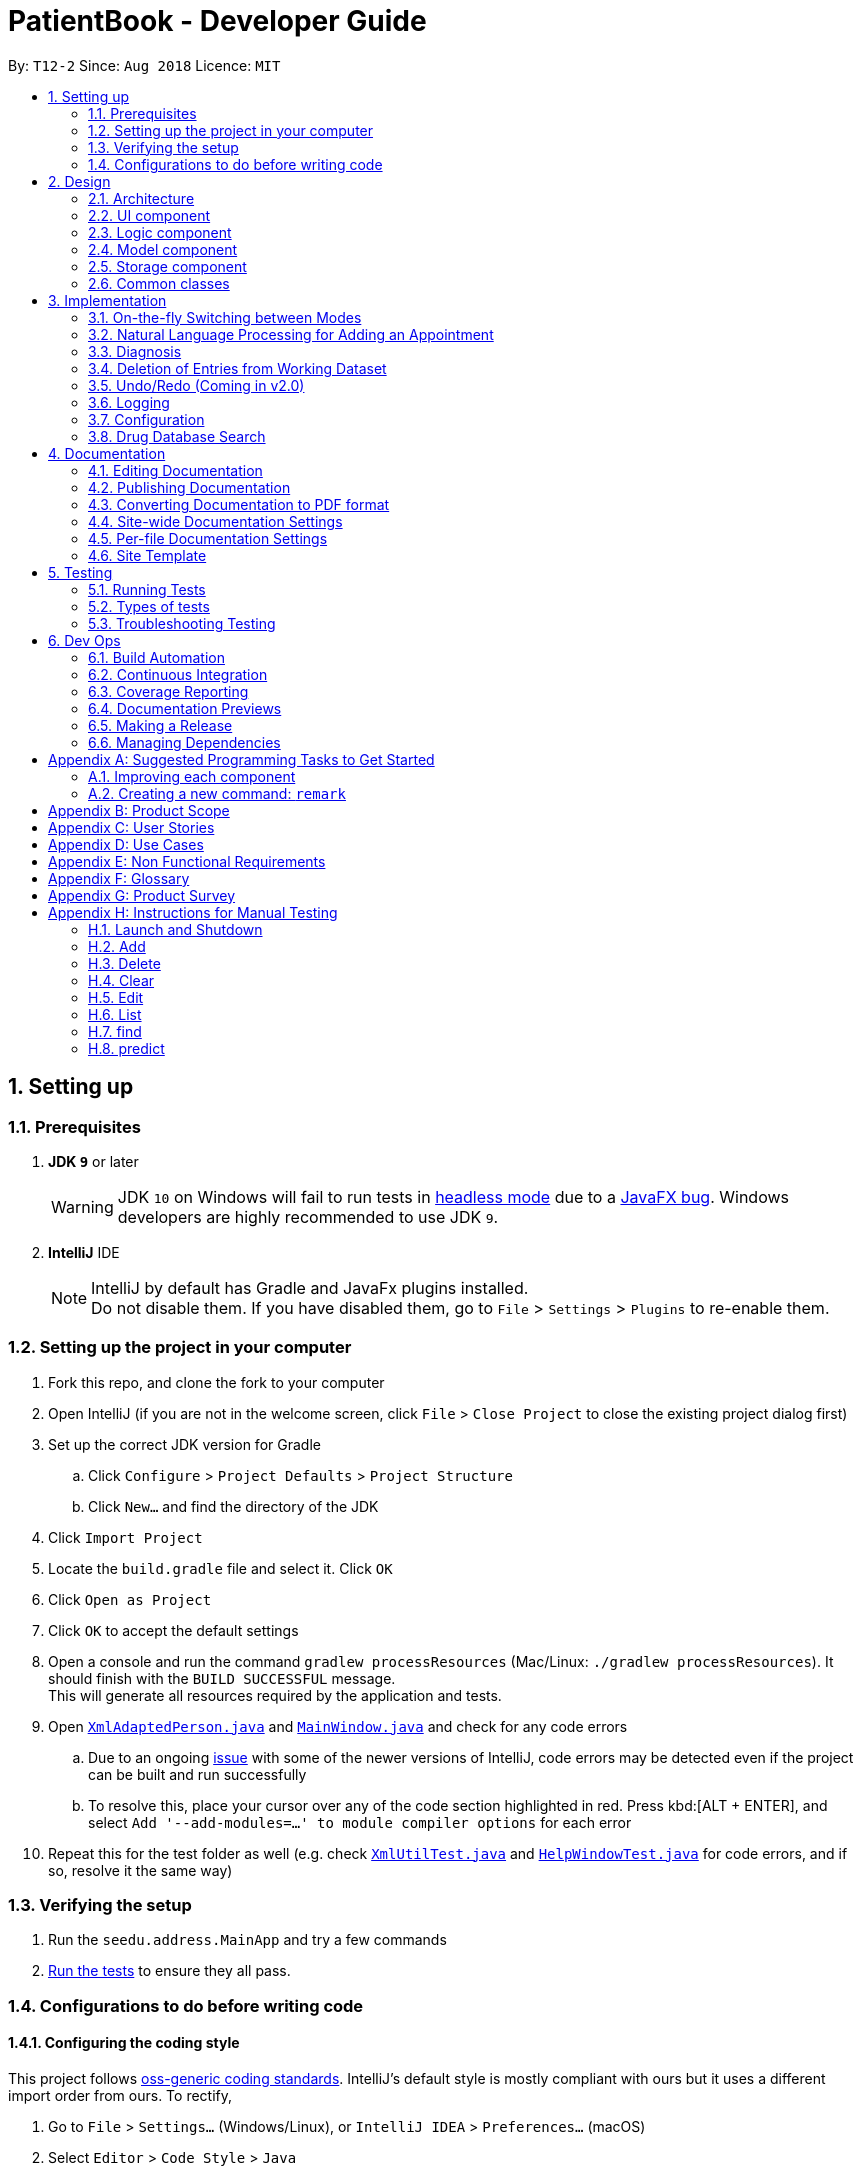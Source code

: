= PatientBook - Developer Guide
:site-section: DeveloperGuide
:toc:
:toc-title:
:toc-placement: preamble
:sectnums:
:imagesDir: images
:stylesDir: stylesheets
:xrefstyle: full
ifdef::env-github[]
:tip-caption: :bulb:
:note-caption: :information_source:
:warning-caption: :warning:
:experimental:
endif::[]
:repoURL: https://github.com/CS2103-AY1819S1-T12-2/main

By: `T12-2`      Since: `Aug 2018`      Licence: `MIT`

== Setting up

=== Prerequisites

. *JDK `9`* or later
+
[WARNING]
JDK `10` on Windows will fail to run tests in <<UsingGradle#Running-Tests, headless mode>> due to a https://github.com/javafxports/openjdk-jfx/issues/66[JavaFX bug].
Windows developers are highly recommended to use JDK `9`.

. *IntelliJ* IDE
+
[NOTE]
IntelliJ by default has Gradle and JavaFx plugins installed. +
Do not disable them. If you have disabled them, go to `File` > `Settings` > `Plugins` to re-enable them.


=== Setting up the project in your computer

. Fork this repo, and clone the fork to your computer
. Open IntelliJ (if you are not in the welcome screen, click `File` > `Close Project` to close the existing project dialog first)
. Set up the correct JDK version for Gradle
.. Click `Configure` > `Project Defaults` > `Project Structure`
.. Click `New...` and find the directory of the JDK
. Click `Import Project`
. Locate the `build.gradle` file and select it. Click `OK`
. Click `Open as Project`
. Click `OK` to accept the default settings
. Open a console and run the command `gradlew processResources` (Mac/Linux: `./gradlew processResources`). It should finish with the `BUILD SUCCESSFUL` message. +
This will generate all resources required by the application and tests.
. Open link:{repoURL}/src/main/java/seedu/address/storage/XmlAdaptedPerson.java[`XmlAdaptedPerson.java`] and link:{repoURL}/src/main/java/seedu/address/ui/MainWindow.java[`MainWindow.java`] and check for any code errors
.. Due to an ongoing https://youtrack.jetbrains.com/issue/IDEA-189060[issue] with some of the newer versions of IntelliJ, code errors may be detected even if the project can be built and run successfully
.. To resolve this, place your cursor over any of the code section highlighted in red. Press kbd:[ALT + ENTER], and select `Add '--add-modules=...' to module compiler options` for each error
. Repeat this for the test folder as well (e.g. check link:{repoURL}/src/test/java/seedu/address/commons/util/XmlUtilTest.java[`XmlUtilTest.java`] and link:{repoURL}/src/test/java/seedu/address/ui/HelpWindowTest.java[`HelpWindowTest.java`] for code errors, and if so, resolve it the same way)

=== Verifying the setup

. Run the `seedu.address.MainApp` and try a few commands
. <<Testing,Run the tests>> to ensure they all pass.

=== Configurations to do before writing code

==== Configuring the coding style

This project follows https://github.com/oss-generic/process/blob/master/docs/CodingStandards.adoc[oss-generic coding standards]. IntelliJ's default style is mostly compliant with ours but it uses a different import order from ours. To rectify,

. Go to `File` > `Settings...` (Windows/Linux), or `IntelliJ IDEA` > `Preferences...` (macOS)
. Select `Editor` > `Code Style` > `Java`
. Click on the `Imports` tab to set the order

* For `Class count to use import with '\*'` and `Names count to use static import with '*'`: Set to `999` to prevent IntelliJ from contracting the import statements
* For `Import Layout`: The order is `import static all other imports`, `import java.\*`, `import javax.*`, `import org.\*`, `import com.*`, `import all other imports`. Add a `<blank line>` between each `import`

Optionally, you can follow the <<UsingCheckstyle#, UsingCheckstyle.adoc>> document to configure Intellij to check style-compliance as you write code.

==== Updating documentation to match your fork

If you plan to develop this fork as a separate product (i.e. instead of contributing to `CS2103-AY1819-T12-2/main`), you should do the following:

. Configure the <<Docs-SiteWideDocSettings, site-wide documentation settings>> in link:{repoURL}/build.gradle[`build.gradle`], such as the `site-name`, to suit your own project.

. Replace the URL in the attribute `repoURL` in link:{repoURL}/docs/DeveloperGuide.adoc[`DeveloperGuide.adoc`] and link:{repoURL}/docs/UserGuide.adoc[`UserGuide.adoc`] with the URL of your fork.

==== Setting up CI

Set up Travis to perform Continuous Integration (CI) for your fork. See <<UsingTravis#, UsingTravis.adoc>> to learn how to set it up.

After setting up Travis, you can optionally set up coverage reporting for your team fork (see <<UsingCoveralls#, UsingCoveralls.adoc>>).

[NOTE]
Coverage reporting could be useful for a team repository that hosts the final version but it is not that useful for your personal fork.

Optionally, you can set up AppVeyor as a second CI (see <<UsingAppVeyor#, UsingAppVeyor.adoc>>).

[NOTE]
Having both Travis and AppVeyor ensures your App works on both Unix-based platforms and Windows-based platforms (Travis is Unix-based and AppVeyor is Windows-based)

== Design

[[Design-Architecture]]
=== Architecture

.Architecture Diagram
image::Architecture.png[width="600"]

The *_Architecture Diagram_* given above explains the high-level design of the App. Given below is a quick overview of each component.

[TIP]
The `.pptx` files used to create diagrams in this document can be found in the link:{repoURL}/docs/diagrams/[diagrams] folder. To update a diagram, modify the diagram in the pptx file, select the objects of the diagram, and choose `Save as picture`.

`Main` has only one class called link:{repoURL}/src/main/java/seedu/address/MainApp.java[`MainApp`]. It is responsible for,

* At app launch: Initializes the components in the correct sequence, and connecting them up with each other.
* At shut down: Shutting down the components and invoking cleanup methods where necessary.

<<Design-Commons,*`Commons`*>> represents a collection of classes used by multiple other components. Two of those classes play important roles at the architecture level.

* `EventsCenter` : This class (written using https://github.com/google/guava/wiki/EventBusExplained[Google's Event Bus library]) is used by components to communicate with other components using events (i.e. a form of _Event Driven_ design)
* `LogsCenter` : This class is used by many classes to write log messages to the App's log file.

The rest of the App consists of four components.

* <<Design-Ui,*`UI`*>>: The UI of the App.
* <<Design-Logic,*`Logic`*>>: The command executor.
* <<Design-Model,*`Model`*>>: Holds the data of the App in-memory.
* <<Design-Storage,*`Storage`*>>: Reads data from, and writes data to, the hard disk.

Each of the four components

* Defines its _API_ in an `interface` with the same name as the Component.
* Exposes its functionality using a `{Component Name}Manager` class.

For example, the `Logic` component (see the class diagram given below) defines it's API in the `Logic.java` interface and exposes its functionality using the `LogicManager.java` class.

.Class Diagram of the Logic Component
image::LogicClassDiagram.png[width="800"]

[discrete]
==== Events-Driven nature of the design

The _Sequence Diagram_ below shows how the components interact for the scenario where the user issues the command `delete 1`.

.Component interactions for `delete 1` command (part 1)
image::SDforDeletePerson.png[width="800"]

[NOTE]
Note how the `AddressBookModel` simply raises a `AddressBookChangedEvent` when the Address Book data are changed, instead of asking the `Storage` to save the updates to the hard disk.

The diagram below shows how the `EventsCenter` reacts to that event, which eventually results in the updates being saved to the hard disk and the status bar of the UI being updated to reflect the 'Last Updated' time.

.Component interactions for `delete 1` command (part 2)
image::SDforDeletePersonEventHandling.png[width="800"]

[NOTE]
Note how the event is propagated through the `EventsCenter` to the `Storage` and `UI` without `AddressBookModel` having to be coupled to either of them. This is an example of how this Event Driven approach helps us reduce direct coupling between components.

The sections below give more details of each component.

[[Design-Ui]]
=== UI component

.Structure of the UI Component
image::UiClassDiagram.png[width="800"]

*API* : link:{repoURL}/src/main/java/seedu/address/ui/Ui.java[`Ui.java`]

The UI comprises two main interfaces:

* MainWindow: Supports patient information management
* ScheduleMainWindow: Supports appointment management

`MainWindow` is made up of parts e.g.`CommandBox`, `ResultDisplay`, `PersonListPanel`, `StatusBarFooter`, `BrowserPanel`
 etc. All these, including the `MainWindow`, inherit from the abstract `UiPart` class.

`ScheduleMainWindow` consists of parts as well, including its own copy of `CommandBox`, `ResultDisplay`,
and a `ScheduleListPanel`.

The `UI` component uses JavaFx UI framework. The layout of these UI parts are defined in matching `.fxml` files that are
 in the `src/main/resources/view` folder. For example, the layout of the
 link:{repoURL}/src/main/java/seedu/address/ui/MainWindow.java[`MainWindow`] is specified in
 link:{repoURL}/src/main/resources/view/MainWindow.fxml[`MainWindow.fxml`]

The `UI` component,

* Executes user commands using the `Logic` component.
* Binds itself to some data in a `Model` (Either `AddressBookModel` or `ScheduleModel`) so that the UI can auto-update
when data in the `Model` changes.
* Responds to events raised from various parts of the App and updates the UI accordingly.


[[Design-Logic]]
=== Logic component

[[fig-LogicClassDiagram]]
.Structure of the Logic Component
image::LogicClassDiagram.png[width="800"]

*API* :
link:{repoURL}/src/main/java/seedu/address/logic/Logic.java[`Logic.java`]

.  `Logic` uses the `AddressBookParser` class to parse the user command.
.  This results in a `Command` object which is executed by the `LogicManager`.
.  The command execution can affect the `Model` (e.g. adding a person) and/or raise events.
.  The result of the command execution is encapsulated as a `CommandResult` object which is passed back to the `Ui`.

Given below is the Sequence Diagram for interactions within the `Logic` component for the `execute("delete 1")` API call.

.Interactions Inside the Logic Component for the `delete 1` Command
image::DeletePersonSdForLogic.png[width="800"]

[[Design-Model]]
=== Model component

.Structure of the Model Component
image::ModelClassDiagram.png[width="800"]

*API* : link:{repoURL}/src/main/java/seedu/address/addressBookModel/Model.java[`Model.java`]

The `Model`,

* stores a `UserPref` object that represents the user's preferences.
* stores the Address Book data.
* exposes an unmodifiable `ObservableList<Person>` that can be 'observed' e.g. the UI can be bound to this list so that the UI automatically updates when the data in the list change.
* does not depend on any of the other three components.

[NOTE]
As a more OOP addressBookModel, we can store a `Tag` list in `Address Book`, which `Person` can reference. This would allow `Address Book` to only require one `Tag` object per unique `Tag`, instead of each `Person` needing their own `Tag` object. An example of how such a addressBookModel may look like is given below. +
 +
image:ModelClassBetterOopDiagram.png[width="800"]

[[Design-Storage]]
=== Storage component

.Structure of the Storage Component
image::StorageClassDiagram.png[width="800"]

*API* : link:{repoURL}/src/main/java/seedu/address/storage/Storage.java[`Storage.java`]

The `Storage` component,

* can save `UserPref` objects in json format and read it back.
* can save the Address Book data in xml format and read it back.

[[Design-Commons]]
=== Common classes

Classes used by multiple components are in the `seedu.addressbook.commons` package.

== Implementation

This section describes some noteworthy details on how certain features are implemented.

=== On-the-fly Switching between Modes

==== Current Implementation

This feature enables the software to separate patient information from appointment information clearly. The two modes
are `patient management mode` and `appointment management mode`. Users can switch between one mode to the other mode using
`mode command`. In addition, the feature supports auto-switch function. In other words, when user type in a valid command
(add, delete, select, find or edit) to manipulate appointments in patient mode, the software will switch to appointment
mode automatically, and vice versa.

The switching feature is mainly implemented using the eventbus and subscriber approach. The main logic of the switch is
implemented inside the UiManager class.The UiManager class maintains an instance of each patient mode window and appointment
mode window and each has an unique stage. When the software is initialised, both windows are initialised, but only the
patient window is shown as it is the default mode.

There are three steps involved in the processing of the switch feature:

Step 1. Event Post: When user types in a `mode command`,the ModeCommand will post a switchToPatientEvent or
SwitchToAppointmentEvent to the event center.

Step 2. Event Handle: UiManager is registered as an event handler. It subscribes from the events center and call
relevant method (switchToPatient or switchToAppointment).

Step 3. Handle Switch: Inside the switch methods, the current window will be hided and the other window will be shown.

[NOTE]
The implementation allows the window to know whether it is at the showing state. This is mainly to solve the problem
that help window is initialised from both windows when `help command` is called. Hence, when switch methods are called,
the showing state of the windows should also be updated. In addition, the feature that each window knows its showing
state is also helpful for future refinements.

The auto-switch feature is implemented using similar approach. When a valid command is executed, a event is posted to the
event center to switch to the corresponding mode. The way switch method is implemented allows the current showing window
not to be checked. For now, when user switch from patient mode to patient mode, the method will still be called but
it does not reflect any change in the UI. One way to refine is to allow software to check the current showing state and
if user switch from one mode to the same mode, an exception will be thrown. This implementation is, however, not very necessary.

.Sequence diagram when user inputs "mode appointment"
image::mode_command_sequence.PNG[width="800"]

==== Design Considerations

===== Aspect: Switching mode or switching panel
* **Alternative 1 (current choice):** Having an entire set of UI, in this case `Appointment Main Window`to hold the
appointment related data.
** Pros: It is more flexible for future change. It would be easier to add more modes in the future if needed.
The design of the UI for various modes can be modified because they are independent from one another.
** Cons: It is more difficult to implement.
* **Alternative 2 :** Only adding in an appointment panel and switching the panel if necessary.
** Pros:It is easier to implement.
** Cons: The program would be constrained if more modes are to be added in the future.

===== Aspect: Execution of mode command
* **Alternative 1 (current choice):** Posting the switch mode event regardless of the current mode that user is in.
** Pros: The logic do not have to be aware of the UI component and hence reduce coupling.
** Cons: Users can switch from one mode to the same mode.
* **Alternative 2 :** The mode command maintains an instance of the UiManager and keep tracks of the current window
that is showing. When user requires to switch mode, identifies the current mode and generate exception if the user is
already in this mode.
** Pros: It can respond more accurately when user wish to switch mode.
** Cons: It increases dependency on the code unnecessarily.

// tag::nlp[]

=== Natural Language Processing for Adding an Appointment

==== Current Implementation

This feature facilitates scheduling, which enables the user to add appointments into the schedule system with user input phrased in natural expressions, and does so in a conversational process enabled by several prompt windows. It mainly implements a `ScheduleEvent` parser which parses natural language user input, and creates the intended `ScheduleEvent` object to be stored.

There are five steps involved in the processing of this feature:

Step 1. Breaking Down: User input is broken down into sub-fields, namely, patient and time.

Step 2. Patient Parsing:  User input for patient is parsed into the corresponding `PersonId` object.

Step 3. Time Parsing:  User input for time is parsed into a `Pair<Calendar>` object.

Step 4. Further Prompting: User is prompted with two prompt windows where tags and additional notes can be added.

Step 5. Generating Appointment: The resulting `ScheduleEvent` object corresponding to all user input is created.

The following is an example of a use case, and how the mechanism behaves:

User Input: `add appointment for David Lee next week`.

Step 1. Breaking Down: The user input string, starting with `for`, is passed into a `ScheduleEventParser` object, and broken down into meaningful substrings for patient and time respectively:

.. Programme starts with assuming that the substring for identifying the patient is only one word long, and the remaining string following that one word all the way to the end of the string is the input for time. In this case, `David` is the assumed patient substring and `Lee next week` is the assumed time substring.
.. Programme takes the assumed time substring,`Lee next week`, and checks if it is a valid time expression.
.. As a match cannot be found, it means that the assumed demarcation between patient and time inputs is incorrect. Programme makes another attempt by assuming the patient substring is longer by one word (i.e. `David Lee`) and the time substring is shorter by one word (i.e. `next week`). It takes the new assumed time substring and checks its validity again.
.. As a match is found this time, it indicates that the assumption is correct. `David Lee` will be carried forward to the Patient Parsing step while `next week` will be carried forward to the Time Parsing step.
.. In other cases where a match cannot be found after all assumptions have been tested, an exception will be thrown indicating that the user has not used an accepted expression.

The activity diagram below illustrates this process:

image::breakDownInputActivityDiagram.png[width="800"]

Step 2. Patient Parsing: The string `David Lee` is parsed and converted into the corresponding `PersonId` object:

.. Programme uses this string as the search string to create a new `MatchPersonPredicate` object which is then used to filter the list of patients.
.. If only one patient can be matched, the `PersonId` of the patient is immediately returned.
.. If multiple patients can be matched, programme passes the list of matched patients as a `String` into a `Prompt` object, where the list is displayed to the user in a `PromptWindow`. User is expected to enter the ID of the intended patient. The `PersonID` of the final intended patient is returned.

Step 3. Time Parsing: The string `next week` is passed to a `DateTimeParser` object where it is parsed and converted into a `Pair<Calendar>` object to represent the user's chosen time slot for the appointment:

.. Programme executes a keyword search and invokes the method `getWeekDates(currentTime, 1)`, where it converts `next week` into a datetime range, by doing relevant calculations on the `Calendar` object which represents the current time. For instance, if the command is executed on 16/10/2018, `next week` becomes a datetime range from 22/10/2018 09:00 - 28/10/2018 18:00. This range takes into consideration the doctor's working hours.
.. Programme searches the list of already scheduled appointments within the datetime range obtained. It finds a list of available time periods by taking the complement within that range (taking into consideration the doctor's working hours), and passes the list as a `String` into a `Prompt` object, where the list is displayed to the user in a `PromptWindow`.
.. User inputs a specific time slot from the list of available time periods. For instance, user inputs `22/10/2018 09:00 - 10:00`. The refined time slot string is then passed back to `DateTimeParser` and converted into a `Pair<Calendar>` object that represents this time slot, by invoking the method `parseTimeSlot(timeSlotString)`.

Step 4. Further Prompting: The user is presented with two more `PromptWindow`, where they can provide further inputs for tagsand additional notes for the appointment. This is done through a simple I/O mechanism.

Step 5. Generating Appointment: Results from the previous steps are used to fill the attributes of a newly created `ScheduleEvent` object which is then returned.


The sequence diagram below summarises this feature, showing notable steps. Note that step 4 and 5 are omitted in the diagram as they are relatively trivial:

image::NaturalLanguageProcessingSequenceDiagram.png[width="800"]

==== Design Considerations

===== Aspect: Abstraction over time slot

* **Alternative 1 (current choice):** Use a `Pair<Calendar>` where the `key` and `value` represent the start time and end time of a time slot respectively.
** Pros: It is easy to implement.
** Cons: `key` and `value` are not intuitive in this context, hence it is difficult for other developers to understand.
* **Alternative 2:** Define a `Duration` class which has the `Pair<Calendar>` as an attribute, providing an additional layer of abstraction.
** Pros: It is easy for new developers to understand the context by defining methods such as `getStartTime()`, at the same time not exposing the internal implementation.
** Cons: Defining this class may be not worth the effort as it has only one use case (as an attribute in `ScheduleEvent`) in the application.

===== Aspect: Algorithm to find available time slots given a list of already scheduled appointments in an interval

* **Alternative 1 (current choice):** Loop through the list of appointments twice. The first time is to find available time slots in days where there are scheduled appointments. The second time is to find completely free days. The code snippets show the two loops.

    private List<Pair<Calendar>> getAvailableSlotList(List<ScheduleEvent> scheduledAppts, Pair<Calendar> dateInterval) {
        // ...
        for (int i = 0; i < scheduledAppts.size() - 1; i++) {
            // ...
            findAvailableSlotsBetweenTwoAppts(availableSlots, currentEnd, nextStart);
        }
        // ...
        findCompletelyAvailableDays(scheduledAppts, dateInterval, availableSlots);
    }

    private void findCompletelyAvailableDays(List<ScheduleEvent> scheduledAppts, Pair<Calendar> dateInterval, List<Pair<Calendar>> availableSlots) {
        // ...
        for (ScheduleEvent appt: scheduledAppts) {
            // ...
        }
        // ...
    }

** Pros: It is easy to implement.
** Cons: Performance is adversely affected because the list has to be searched through twice.
* **Alternative 2:** Keep a day pointer and loop through the list of appointments only once to find all available time slots.
** Pros: It enhances performance because the list is searched through only once.
** Cons: It is harder to implement, due to the difficulties in manipulating `java.util.Calendar` as a day pointer. Edge cases such as crossing the year boundaries are difficult to handle.
// end::nlp[]

// tag::diagnosis[]
=== Diagnosis

==== Current Implementation

The diagnosis feature is facilitated by `Diagnosis` class. This class contains a private attribute called
`matcher` of type `HashMap<Disease, Set<Symptom>>`. Additionally, it implements the following operations:

* `Diagnosis#hasDisease(Disease disease)` – Check if the application contains the `disease` input by users
* `Diagnosis#getSymptoms(Disease disease)` – Return a `list` of all the related `symptoms` of a `disease` input by users
* `Diagnosis#getDiseases()` – Return a `list` of existing `diseases` from the database
* `Diagnosis#addMatcher(Disease disease, Set<Symptom> symptoms)` – Store a particular `disease` with its set of `symptoms` in database.
* `Diagnosis#predictDisease(Set<Symptom> symptoms)` – Predict a `disease` for a set of `symptoms` input by users.

These operations are exposed in the `DiagnosisModel` interface as
`DiagnosisModel# hasDisease(Disease disease)`,
`DiagnosisModel#getSymptoms(Disease disease)`, `DiagnosisModel#getDiseases()`,
`DiagnosisModel#addMatcher(Disease disease, Set<Symptom> symptoms)` and
`DiagnosisModel#predictDisease(Set<Symptom> symptoms)` respectively.

.Diagnosis Class Diagram
image::DiagnosisClassDiagram.png[width="800"]

Given below is an example usage scenario and how the `diagnosis` mechanism behaves at each step:

.Sequence Diagram
image::DiagnosisSequenceDiagram.png[width="800"]

Step 1. The user launches the application for the first time. The `Diagnosis` will be instantiated and its
private attribute `matcher` will be initialized by calling the `static` method `Diagnosis#readDataFromCsvFile()`.

Step 2. The user executes `find disease Influenza` command to get symptoms of “Influenza” stored in the patient book.
The `find disease` command calls `DiagnosisModel#hasDisease(Disease disease)` first, if the return `Boolean` value is `false`,
the user will be notified with a `command exception` thrown . If the return value is `true`, it will continue to call
`DiagnosisModel#getSymptoms(Disease disease)` and get all the `symptoms` related to “Influenza” in a `List<Symptom>`.

Step 3. If the disease is not present in the database record, the user can execute
`add disease d/Influenza s/ncoordination s/fever s/pleuritic pain…` command to insert the data into the database record.
Now, the `add disease` command calls `DiagnosisModel#addMatcher(Disease disease, Set<Symptom> symptoms)`.
Now it will call the `static` method `writeDataFromCsvFile(Disease disease, Set<Symptom> symptoms)` which returns
a `Hashmap` of type `HashMap<Disease, Set<Symptom>>` and assigns it to `this.matcher` to update the `private` attribute.

Step 4. The user executes `list disease` command to get a list of diseases stored in the patient book.
The `list disease` command calls `DiagnosisModel#getDiseases()` which returns a `list` of diseases present in the
`key set of matcher`.

Step 5. Now the user decides to execute the command `predict` to search for a `disease` in database that
matches with input symptoms. This command calls `DiasnosisModel#predictDisease(Set<Symptom>)` which returns a `list`
of diseases that are mapped to a set of symptoms containing the given set.


==== Design Considerations

===== Aspect: Disease-symptom matching data structures

* **Alternative 1 (current choice):** Use a `HashMap` where the `key` and `value` are the disease and set of
related symptoms respectively.
** Pros: Better performance in terms of efficiency; duplicate values are also eliminated.
** Cons: Difficult for other developers to understand.
* **Alternative 2:** Define a `Match` class with two private attributes representing the disease and a set of
related symptoms, then maintain a `list` of `Match` objects.
** Pros: Easy for new developers to understand when disease-symptom pairs are encapsulated in an object.
** Cons: May take up more memory, leading to performance issues.

===== Aspect: Searching algorithm to support disease prediction operation

* **Alternative 1 (current choice):** Use `stream` to search and collect all potential diseases.
** Pros: Easy to implement and easy for new developers to understand.
** Cons: May have performance issues in terms of lower efficiency.
* **Alternative 2:** Use a more systematic way to determine the suitability of each disease by
calculating the similarity of its pre-existing set of symptoms and the set of symptoms given by users.
** Pros: More accurate in determining the correct diseases.
** Cons: Hard to implement and understand.

// end::diagnosis[]

// tag::delete[]
=== Deletion of Entries from Working Dataset

==== Current Implementation

Instances of `Person` are currently being deleted via soft-delete: setting the instance variable `exists` to `false`.

Instances of `ScheduleEvent` are currently being deleted directly: removing the objects themselves altogether from the
data structure encapsulated within `Schedule`.

==== Design Considerations

===== Aspect: Deletion of Person or ScheduleEvent Entries

* **Alternative 1:** Deletion is accomplished via soft-delete.
** This was chosen for deleting patients from the address book in order to ensure that a patient can never be permanently removed. Preventing deletion ensures that even deceased patients may have their information accessed, and guarantees that accidental deletion will never lead to important patient data being lost. Implementation is done via the addition of an `exists` field in the Person class.
** Using this approach for deleting appointments from the schedule will work but is unnecessary as appointment information is not nearly as sensitive as patient data.
* **Alternative 2:** Person deletion is accomplished via actual deletion from the person list.
** Patient data is no longer recoverable after deletion (unless undo/redo is implemented). This is the approach chosen for deleting appointments from the schedule instead, since this information may easily be recovered and is not nearly as sensitive as a patient's medical information.
// end::delete[]

// tag::undoredo[]
=== Undo/Redo (Coming in v2.0)

==== Proposed Implementation

Undo/Redo is accomplished using `VersionedAddressBook` and `VersionedSchedule`. This is encapsulated in the
`ApplicationDataState` class.

==== Design Considerations

===== Aspect : How undo & redo executes

* **Alternative 1 (current choice):** Saves the entire address book and schedule.
** Pros: Easy to implement.
** Cons: May have performance issues in terms of memory usage.
* **Alternative 2:** Individual command knows how to undo/redo by itself.
** Pros: Will use less memory (e.g. for `delete`, just save the person or event being deleted).
** Cons: We must ensure that the implementation of each individual command are correct.

===== Aspect: Data structure to support the undo/redo commands

* **Alternative 1 (current choice):** Use a list to store the history of address book and schedule states.
** Pros: Easy for new Computer Science student undergraduates to understand, who are likely to be the new incoming developers of our project.
** Cons: Logic is duplicated twice. For example, when a new command is executed, we must remember to update `HistoryManager`, `VersionedSchedule` and `VersionedAddressBook`.
* **Alternative 2:** Use `HistoryManager` for undo/redo
** Pros: We do not need to maintain a separate list, and just reuse what is already in the codebase.
** Cons: Requires dealing with commands that have already been undone: We must remember to skip these commands. Violates Single Responsibility Principle and Separation of Concerns as `HistoryManager` now needs to do two different things.

// end::undoredo[]

=== Logging

We are using `java.util.logging` package for logging. The `LogsCenter` class is used to manage the logging levels and logging destinations.

* The logging level can be controlled using the `logLevel` setting in the configuration file (See <<Implementation-Configuration>>)
* The `Logger` for a class can be obtained using `LogsCenter.getLogger(Class)` which will log messages according to the specified logging level
* Currently log messages are output through: `Console` and to a `.log` file.

*Logging Levels*

* `SEVERE` : Critical problem detected which may possibly cause the termination of the application
* `WARNING` : Can continue, but with caution
* `INFO` : Information showing the noteworthy actions by the App
* `FINE` : Details that is not usually noteworthy but may be useful in debugging e.g. print the actual list instead of just its size

[[Implementation-Configuration]]
=== Configuration

Certain properties of the application can be controlled (e.g App name, logging level) through the configuration file (default: `config.json`).

=== Drug Database Search

This feature allows the user to view pharmacological information about medical drugs currently licensed for sale
in Singapore. It has been partially implemented, but remains in the form of unused code modules at this time.

==== Currently Implemented

The implementation is contained within a single code module, "DrugSearchUtility.java",
which accesses a static database stored in "datasetForDrugs.csv", formatted in UTF-8.

The database contains several categories of pharmacological metadata about each medical drug licensed for
sale in Singapore as of September, 2018.

The feature has been implemented using the OpenCSV library, which offers tools for manipulating
.csv (Comma Separated Values) files.

A keyword is provided by the user as input to the `search()` function of the program.
This input keyword is first matched against a predetermined set of "generic" keywords which occur
very commonly in the names of drugs, and would therefore make for an unsuitable search query
(as it would match tens or even hundreds of drugs). For example,
they keywords "tablet" or "injection" would be rejected as search queries,
because they would produce hundreds of results.

If the keyword passes the above check, it is then iteratively compared against all the
entries in the drug database, and metadata of the drugs whose names contain the keyword
are added to a cache.

Finally certain metadata about each of the cached drugs - Name, Classification and Active Ingredients -
are appended successively to a String, and the String is returned. Along with each drug, a message
is also appended indicating the drug's index in the cache, allowing the user to enter
another command (referring to the index number of a particular search result) in order
to see the entire pharmacological data (seven categories) for that particular drug. This has
been done to ensure that search results are not excessively long and verbose.

The cache is flushed at the initiation of a new search.

==== To Be Implemented

*Commands:* Commands for accessing the database have yet to be incorporated into the program.

These commands will be `drug [keyword]` (to query the database for drugs matching
the given keyword, and `moreinfo [index]` (to view full pharmacological metadata about
any drug from the search results).

*Link With Symptom Matcher:* The feature may be integrated with the Symptom Matching feature,
allowing the user to see recommended prescriptions for a given symptom.

*Logging And Exception Handling:* The feature currently has it's own log file for errors. This will be modified so
as to use the integrated central logging feature in Patient Book as a whole. Exception handling
will be modified in this way too.








== Documentation

We use asciidoc for writing documentation.

[NOTE]
We chose asciidoc over Markdown because asciidoc, although a bit more complex than Markdown, provides more flexibility in formatting.

=== Editing Documentation

See <<UsingGradle#rendering-asciidoc-files, UsingGradle.adoc>> to learn how to render `.adoc` files locally to preview the end result of your edits.
Alternatively, you can download the AsciiDoc plugin for IntelliJ, which allows you to preview the changes you have made to your `.adoc` files in real-time.

=== Publishing Documentation

See <<UsingTravis#deploying-github-pages, UsingTravis.adoc>> to learn how to deploy GitHub Pages using Travis.

=== Converting Documentation to PDF format

We use https://www.google.com/chrome/browser/desktop/[Google Chrome] for converting documentation to PDF format, as Chrome's PDF engine preserves hyperlinks used in webpages.

Here are the steps to convert the project documentation files to PDF format.

.  Follow the instructions in <<UsingGradle#rendering-asciidoc-files, UsingGradle.adoc>> to convert the AsciiDoc files in the `docs/` directory to HTML format.
.  Go to your generated HTML files in the `build/docs` folder, right click on them and select `Open with` -> `Google Chrome`.
.  Within Chrome, click on the `Print` option in Chrome's menu.
.  Set the destination to `Save as PDF`, then click `Save` to save a copy of the file in PDF format. For best results, use the settings indicated in the screenshot below.

.Saving documentation as PDF files in Chrome
image::chrome_save_as_pdf.png[width="300"]

[[Docs-SiteWideDocSettings]]
=== Site-wide Documentation Settings

The link:{repoURL}/build.gradle[`build.gradle`] file specifies some project-specific https://asciidoctor.org/docs/user-manual/#attributes[asciidoc attributes] which affects how all documentation files within this project are rendered.

[TIP]
Attributes left unset in the `build.gradle` file will use their *default value*, if any.

[cols="1,2a,1", options="header"]
.List of site-wide attributes
|===
|Attribute name |Description |Default value

|`site-name`
|The name of the website.
If set, the name will be displayed near the top of the page.
|_not set_

|`site-githuburl`
|URL to the site's repository on https://github.com[GitHub].
Setting this will add a "View on GitHub" link in the navigation bar.
|_not set_

|`site-seedu`
|Define this attribute if the project is an official SE-EDU project.
This will render the SE-EDU navigation bar at the top of the page, and add some SE-EDU-specific navigation items.
|_not set_

|===

[[Docs-PerFileDocSettings]]
=== Per-file Documentation Settings

Each `.adoc` file may also specify some file-specific https://asciidoctor.org/docs/user-manual/#attributes[asciidoc attributes] which affects how the file is rendered.

Asciidoctor's https://asciidoctor.org/docs/user-manual/#builtin-attributes[built-in attributes] may be specified and used as well.

[TIP]
Attributes left unset in `.adoc` files will use their *default value*, if any.

[cols="1,2a,1", options="header"]
.List of per-file attributes, excluding Asciidoctor's built-in attributes
|===
|Attribute name |Description |Default value

|`site-section`
|Site section that the document belongs to.
This will cause the associated item in the navigation bar to be highlighted.
One of: `UserGuide`, `DeveloperGuide`, ``LearningOutcomes``{asterisk}, `AboutUs`, `ContactUs`

_{asterisk} Official SE-EDU projects only_
|_not set_

|`no-site-header`
|Set this attribute to remove the site navigation bar.
|_not set_

|===

=== Site Template

The files in link:{repoURL}/docs/stylesheets[`docs/stylesheets`] are the https://developer.mozilla.org/en-US/docs/Web/CSS[CSS stylesheets] of the site.
You can modify them to change some properties of the site's design.

The files in link:{repoURL}/docs/templates[`docs/templates`] controls the rendering of `.adoc` files into HTML5.
These template files are written in a mixture of https://www.ruby-lang.org[Ruby] and http://slim-lang.com[Slim].

[WARNING]
====
Modifying the template files in link:{repoURL}/docs/templates[`docs/templates`] requires some knowledge and experience with Ruby and Asciidoctor's API.
You should only modify them if you need greater control over the site's layout than what stylesheets can provide.
The SE-EDU team does not provide support for modified template files.
====

[[Testing]]
== Testing

=== Running Tests

There are three ways to run tests.

[TIP]
The most reliable way to run tests is the 3rd one. The first two methods might fail some GUI tests due to platform/resolution-specific idiosyncrasies.

*Method 1: Using IntelliJ JUnit test runner*

* To run all tests, right-click on the `src/test/java` folder and choose `Run 'All Tests'`
* To run a subset of tests, you can right-click on a test package, test class, or a test and choose `Run 'ABC'`

*Method 2: Using Gradle*

* Open a console and run the command `gradlew clean allTests` (Mac/Linux: `./gradlew clean allTests`)

[NOTE]
See <<UsingGradle#, UsingGradle.adoc>> for more info on how to run tests using Gradle.

*Method 3: Using Gradle (headless)*

Thanks to the https://github.com/TestFX/TestFX[TestFX] library we use, our GUI tests can be run in the _headless_ mode. In the headless mode, GUI tests do not show up on the screen. That means the developer can do other things on the Computer while the tests are running.

To run tests in headless mode, open a console and run the command `gradlew clean headless allTests` (Mac/Linux: `./gradlew clean headless allTests`)

=== Types of tests

We have two types of tests:

.  *GUI Tests* - These are tests involving the GUI. They include,
.. _System Tests_ that test the entire App by simulating user actions on the GUI. These are in the `systemtests` package.
.. _Unit tests_ that test the individual components. These are in `seedu.address.ui` package.
.  *Non-GUI Tests* - These are tests not involving the GUI. They include,
..  _Unit tests_ targeting the lowest level methods/classes. +
e.g. `seedu.address.commons.StringUtilTest`
..  _Integration tests_ that are checking the integration of multiple code units (those code units are assumed to be working). +
e.g. `seedu.address.storage.StorageManagerTest`
..  Hybrids of unit and integration tests. These test are checking multiple code units as well as how the are connected together. +
e.g. `seedu.address.logic.LogicManagerTest`


=== Troubleshooting Testing
**Problem: `HelpWindowTest` fails with a `NullPointerException`.**

* Reason: One of its dependencies, `HelpWindow.html` in `src/main/resources/docs` is missing.
* Solution: Execute Gradle task `processResources`.

== Dev Ops

=== Build Automation

See <<UsingGradle#, UsingGradle.adoc>> to learn how to use Gradle for build automation.

=== Continuous Integration

We use https://travis-ci.org/[Travis CI] and https://www.appveyor.com/[AppVeyor] to perform _Continuous Integration_ on our projects. See <<UsingTravis#, UsingTravis.adoc>> and <<UsingAppVeyor#, UsingAppVeyor.adoc>> for more details.

=== Coverage Reporting

We use https://coveralls.io/[Coveralls] to track the code coverage of our projects. See <<UsingCoveralls#, UsingCoveralls.adoc>> for more details.

=== Documentation Previews
When a pull request has changes to asciidoc files, you can use https://www.netlify.com/[Netlify] to see a preview of how the HTML version of those asciidoc files will look like when the pull request is merged. See <<UsingNetlify#, UsingNetlify.adoc>> for more details.

=== Making a Release

Here are the steps to create a new release.

.  Update the version number in link:{repoURL}/src/main/java/seedu/address/MainApp.java[`MainApp.java`].
.  Generate a JAR file <<UsingGradle#creating-the-jar-file, using Gradle>>.
.  Tag the repo with the version number. e.g. `v0.1`
.  https://help.github.com/articles/creating-releases/[Create a new release using GitHub] and upload the JAR file you created.

=== Managing Dependencies

A project often depends on third-party libraries. For example, Address Book depends on the http://wiki.fasterxml.com/JacksonHome[Jackson library] for XML parsing. Managing these _dependencies_ can be automated using Gradle. For example, Gradle can download the dependencies automatically, which is better than these alternatives. +
a. Include those libraries in the repo (this bloats the repo size) +
b. Require developers to download those libraries manually (this creates extra work for developers)

[[GetStartedProgramming]]
[appendix]
== Suggested Programming Tasks to Get Started

Suggested path for new programmers:

1. First, add small local-impact (i.e. the impact of the change does not go beyond the component) enhancements to one component at a time. Some suggestions are given in <<GetStartedProgramming-EachComponent>>.

2. Next, add a feature that touches multiple components to learn how to implement an end-to-end feature across all components. <<GetStartedProgramming-RemarkCommand>> explains how to go about adding such a feature.

[[GetStartedProgramming-EachComponent]]
=== Improving each component

Each individual exercise in this section is component-based (i.e. you would not need to modify the other components to get it to work).

[discrete]
==== `Logic` component

*Scenario:* You are in charge of `logic`. During dog-fooding, your team realize that it is troublesome for the user to type the whole command in order to execute a command. Your team devise some strategies to help cut down the amount of typing necessary, and one of the suggestions was to implement aliases for the command words. Your job is to implement such aliases.

[TIP]
Do take a look at <<Design-Logic>> before attempting to modify the `Logic` component.

. Add a shorthand equivalent alias for each of the individual commands. For example, besides typing `clear`, the user can also type `c` to remove all persons in the list.
+
****
* Hints
** Just like we store each individual command word constant `COMMAND_WORD` inside `*Command.java` (e.g.  link:{repoURL}/src/main/java/seedu/address/logic/commands/FindCommand.java[`FindCommand#COMMAND_WORD`], link:{repoURL}/src/main/java/seedu/address/logic/commands/DeleteCommand.java[`DeleteCommand#COMMAND_WORD`]), you need a new constant for aliases as well (e.g. `FindCommand#COMMAND_ALIAS`).
** link:{repoURL}/src/main/java/seedu/address/logic/parser/AddressBookParser.java[`AddressBookParser`] is responsible for analyzing command words.
* Solution
** Modify the switch statement in link:{repoURL}/src/main/java/seedu/address/logic/parser/AddressBookParser.java[`AddressBookParser#parseCommand(String)`] such that both the proper command word and alias can be used to execute the same intended command.
** Add new tests for each of the aliases that you have added.
** Update the user guide to document the new aliases.
** See this https://github.com/se-edu/addressbook-level4/pull/785[PR] for the full solution.
****

[discrete]
==== `Model` component

*Scenario:* You are in charge of `addressBookModel`. One day, the `logic`-in-charge approaches you for help. He wants to implement a command such that the user is able to remove a particular tag from everyone in the address book, but the addressBookModel API does not support such a functionality at the moment. Your job is to implement an API method, so that your teammate can use your API to implement his command.

[TIP]
Do take a look at <<Design-Model>> before attempting to modify the `Model` component.

. Add a `removeTag(Tag)` method. The specified tag will be removed from everyone in the address book.
+
****
* Hints
** The link:{repoURL}/src/main/java/seedu/address/addressBookModel/Model.java[`Model`] and the link:{repoURL}/src/main/java/seedu/address/addressBookModel/AddressBook.java[`AddressBook`] API need to be updated.
** Think about how you can use SLAP to design the method. Where should we place the main logic of deleting tags?
**  Find out which of the existing API methods in  link:{repoURL}/src/main/java/seedu/address/addressBookModel/AddressBook.java[`AddressBook`] and link:{repoURL}/src/main/java/seedu/address/addressBookModel/person/Person.java[`Person`] classes can be used to implement the tag removal logic. link:{repoURL}/src/main/java/seedu/address/addressBookModel/AddressBook.java[`AddressBook`] allows you to update a person, and link:{repoURL}/src/main/java/seedu/address/addressBookModel/person/Person.java[`Person`] allows you to update the tags.
* Solution
** Implement a `removeTag(Tag)` method in link:{repoURL}/src/main/java/seedu/address/addressBookModel/AddressBook.java[`AddressBook`]. Loop through each person, and remove the `tag` from each person.
** Add a new API method `deleteTag(Tag)` in link:{repoURL}/src/main/java/seedu/address/addressBookModel/ModelManager.java[`ModelManager`]. Your link:{repoURL}/src/main/java/seedu/address/addressBookModel/ModelManager.java[`ModelManager`] should call `AddressBook#removeTag(Tag)`.
** Add new tests for each of the new public methods that you have added.
** See this https://github.com/se-edu/addressbook-level4/pull/790[PR] for the full solution.
****

[discrete]
==== `Ui` component

*Scenario:* You are in charge of `ui`. During a beta testing session, your team is observing how the users use your address book application. You realize that one of the users occasionally tries to delete non-existent tags from a contact, because the tags all look the same visually, and the user got confused. Another user made a typing mistake in his command, but did not realize he had done so because the error message wasn't prominent enough. A third user keeps scrolling down the list, because he keeps forgetting the index of the last person in the list. Your job is to implement improvements to the UI to solve all these problems.

[TIP]
Do take a look at <<Design-Ui>> before attempting to modify the `UI` component.

. Use different colors for different tags inside person cards. For example, `friends` tags can be all in brown, and `colleagues` tags can be all in yellow.
+
**Before**
+
image::getting-started-ui-tag-before.png[width="300"]
+
**After**
+
image::getting-started-ui-tag-after.png[width="300"]
+
****
* Hints
** The tag labels are created inside link:{repoURL}/src/main/java/seedu/address/ui/PersonCard.java[the `PersonCard` constructor] (`new Label(tag.tagName)`). https://docs.oracle.com/javase/8/javafx/api/javafx/scene/control/Label.html[JavaFX's `Label` class] allows you to modify the style of each Label, such as changing its color.
** Use the .css attribute `-fx-background-color` to add a color.
** You may wish to modify link:{repoURL}/src/main/resources/view/DarkTheme.css[`DarkTheme.css`] to include some pre-defined colors using css, especially if you have experience with web-based css.
* Solution
** You can modify the existing test methods for `PersonCard` 's to include testing the tag's color as well.
** See this https://github.com/se-edu/addressbook-level4/pull/798[PR] for the full solution.
*** The PR uses the hash code of the tag names to generate a color. This is deliberately designed to ensure consistent colors each time the application runs. You may wish to expand on this design to include additional features, such as allowing users to set their own tag colors, and directly saving the colors to storage, so that tags retain their colors even if the hash code algorithm changes.
****

. Modify link:{repoURL}/src/main/java/seedu/address/commons/events/ui/NewResultAvailableEvent.java[`NewResultAvailableEvent`] such that link:{repoURL}/src/main/java/seedu/address/ui/ResultDisplay.java[`ResultDisplay`] can show a different style on error (currently it shows the same regardless of errors).
+
**Before**
+
image::getting-started-ui-result-before.png[width="200"]
+
**After**
+
image::getting-started-ui-result-after.png[width="200"]
+
****
* Hints
** link:{repoURL}/src/main/java/seedu/address/commons/events/ui/NewResultAvailableEvent.java[`NewResultAvailableEvent`] is raised by link:{repoURL}/src/main/java/seedu/address/ui/CommandBox.java[`CommandBox`] which also knows whether the result is a success or failure, and is caught by link:{repoURL}/src/main/java/seedu/address/ui/ResultDisplay.java[`ResultDisplay`] which is where we want to change the style to.
** Refer to link:{repoURL}/src/main/java/seedu/address/ui/CommandBox.java[`CommandBox`] for an example on how to display an error.
* Solution
** Modify link:{repoURL}/src/main/java/seedu/address/commons/events/ui/NewResultAvailableEvent.java[`NewResultAvailableEvent`] 's constructor so that users of the event can indicate whether an error has occurred.
** Modify link:{repoURL}/src/main/java/seedu/address/ui/ResultDisplay.java[`ResultDisplay#handleNewResultAvailableEvent(NewResultAvailableEvent)`] to react to this event appropriately.
** You can write two different kinds of tests to ensure that the functionality works:
*** The unit tests for `ResultDisplay` can be modified to include verification of the color.
*** The system tests link:{repoURL}/src/test/java/systemtests/AddressBookSystemTest.java[`AddressBookSystemTest#assertCommandBoxShowsDefaultStyle() and AddressBookSystemTest#assertCommandBoxShowsErrorStyle()`] to include verification for `ResultDisplay` as well.
** See this https://github.com/se-edu/addressbook-level4/pull/799[PR] for the full solution.
*** Do read the commits one at a time if you feel overwhelmed.
****

. Modify the link:{repoURL}/src/main/java/seedu/address/ui/StatusBarFooter.java[`StatusBarFooter`] to show the total number of people in the address book.
+
**Before**
+
image::getting-started-ui-status-before.png[width="500"]
+
**After**
+
image::getting-started-ui-status-after.png[width="500"]
+
****
* Hints
** link:{repoURL}/src/main/resources/view/StatusBarFooter.fxml[`StatusBarFooter.fxml`] will need a new `StatusBar`. Be sure to set the `GridPane.columnIndex` properly for each `StatusBar` to avoid misalignment!
** link:{repoURL}/src/main/java/seedu/address/ui/StatusBarFooter.java[`StatusBarFooter`] needs to initialize the status bar on application start, and to update it accordingly whenever the address book is updated.
* Solution
** Modify the constructor of link:{repoURL}/src/main/java/seedu/address/ui/StatusBarFooter.java[`StatusBarFooter`] to take in the number of persons when the application just started.
** Use link:{repoURL}/src/main/java/seedu/address/ui/StatusBarFooter.java[`StatusBarFooter#handleAddressBookChangedEvent(AddressBookChangedEvent)`] to update the number of persons whenever there are new changes to the addressbook.
** For tests, modify link:{repoURL}/src/test/java/guitests/guihandles/StatusBarFooterHandle.java[`StatusBarFooterHandle`] by adding a state-saving functionality for the total number of people status, just like what we did for save location and sync status.
** For system tests, modify link:{repoURL}/src/test/java/systemtests/AddressBookSystemTest.java[`AddressBookSystemTest`] to also verify the new total number of persons status bar.
** See this https://github.com/se-edu/addressbook-level4/pull/803[PR] for the full solution.
****

[discrete]
==== `Storage` component

*Scenario:* You are in charge of `storage`. For your next project milestone, your team plans to implement a new feature of saving the address book to the cloud. However, the current implementation of the application constantly saves the address book after the execution of each command, which is not ideal if the user is working on limited internet connection. Your team decided that the application should instead save the changes to a temporary local backup file first, and only upload to the cloud after the user closes the application. Your job is to implement a backup API for the address book storage.

[TIP]
Do take a look at <<Design-Storage>> before attempting to modify the `Storage` component.

. Add a new method `backupAddressBook(ReadOnlyAddressBook)`, so that the address book can be saved in a fixed temporary location.
+
****
* Hint
** Add the API method in link:{repoURL}/src/main/java/seedu/address/storage/AddressBookStorage.java[`AddressBookStorage`] interface.
** Implement the logic in link:{repoURL}/src/main/java/seedu/address/storage/StorageManager.java[`StorageManager`] and link:{repoURL}/src/main/java/seedu/address/storage/XmlAddressBookStorage.java[`XmlAddressBookStorage`] class.
* Solution
** See this https://github.com/se-edu/addressbook-level4/pull/594[PR] for the full solution.
****

[[GetStartedProgramming-RemarkCommand]]
=== Creating a new command: `remark`

By creating this command, you will get a chance to learn how to implement a feature end-to-end, touching all major components of the app.

*Scenario:* You are a software maintainer for `addressbook`, as the former developer team has moved on to new projects. The current users of your application have a list of new feature requests that they hope the software will eventually have. The most popular request is to allow adding additional comments/notes about a particular contact, by providing a flexible `remark` field for each contact, rather than relying on tags alone. After designing the specification for the `remark` command, you are convinced that this feature is worth implementing. Your job is to implement the `remark` command.

==== Description
Edits the remark for a person specified in the `INDEX`. +
Format: `remark INDEX r/[REMARK]`

Examples:

* `remark 1 r/Likes to drink coffee.` +
Edits the remark for the first person to `Likes to drink coffee.`
* `remark 1 r/` +
Removes the remark for the first person.

==== Step-by-step Instructions

===== [Step 1] Logic: Teach the app to accept 'remark' which does nothing
Let's start by teaching the application how to parse a `remark` command. We will add the logic of `remark` later.

**Main:**

. Add a `RemarkCommand` that extends link:{repoURL}/src/main/java/seedu/address/logic/commands/Command.java[`Command`]. Upon execution, it should just throw an `Exception`.
. Modify link:{repoURL}/src/main/java/seedu/address/logic/parser/AddressBookParser.java[`AddressBookParser`] to accept a `RemarkCommand`.

**Tests:**

. Add `RemarkCommandTest` that tests that `execute()` throws an Exception.
. Add new test method to link:{repoURL}/src/test/java/seedu/address/logic/parser/AddressBookParserTest.java[`AddressBookParserTest`], which tests that typing "remark" returns an instance of `RemarkCommand`.

===== [Step 2] Logic: Teach the app to accept 'remark' arguments
Let's teach the application to parse arguments that our `remark` command will accept. E.g. `1 r/Likes to drink coffee.`

**Main:**

. Modify `RemarkCommand` to take in an `Index` and `String` and print those two parameters as the error message.
. Add `RemarkCommandParser` that knows how to parse two arguments, one index and one with prefix 'r/'.
. Modify link:{repoURL}/src/main/java/seedu/address/logic/parser/AddressBookParser.java[`AddressBookParser`] to use the newly implemented `RemarkCommandParser`.

**Tests:**

. Modify `RemarkCommandTest` to test the `RemarkCommand#equals()` method.
. Add `RemarkCommandParserTest` that tests different boundary values
for `RemarkCommandParser`.
. Modify link:{repoURL}/src/test/java/seedu/address/logic/parser/AddressBookParserTest.java[`AddressBookParserTest`] to test that the correct command is generated according to the user input.

===== [Step 3] Ui: Add a placeholder for remark in `PersonCard`
Let's add a placeholder on all our link:{repoURL}/src/main/java/seedu/address/ui/PersonCard.java[`PersonCard`] s to display a remark for each person later.

**Main:**

. Add a `Label` with any random text inside link:{repoURL}/src/main/resources/view/PersonListCard.fxml[`PersonListCard.fxml`].
. Add FXML annotation in link:{repoURL}/src/main/java/seedu/address/ui/PersonCard.java[`PersonCard`] to tie the variable to the actual label.

**Tests:**

. Modify link:{repoURL}/src/test/java/guitests/guihandles/PersonCardHandle.java[`PersonCardHandle`] so that future tests can read the contents of the remark label.

===== [Step 4] Model: Add `Remark` class
We have to properly encapsulate the remark in our link:{repoURL}/src/main/java/seedu/address/addressBookModel/person/Person.java[`Person`] class. Instead of just using a `String`, let's follow the conventional class structure that the codebase already uses by adding a `Remark` class.

**Main:**

. Add `Remark` to addressBookModel component (you can copy from link:{repoURL}/src/main/java/seedu/address/addressBookModel/person/Address.java[`Address`], remove the regex and change the names accordingly).
. Modify `RemarkCommand` to now take in a `Remark` instead of a `String`.

**Tests:**

. Add test for `Remark`, to test the `Remark#equals()` method.

===== [Step 5] Model: Modify `Person` to support a `Remark` field
Now we have the `Remark` class, we need to actually use it inside link:{repoURL}/src/main/java/seedu/address/addressBookModel/person/Person.java[`Person`].

**Main:**

. Add `getRemark()` in link:{repoURL}/src/main/java/seedu/address/addressBookModel/person/Person.java[`Person`].
. You may assume that the user will not be able to use the `add` and `edit` commands to modify the remarks field (i.e. the person will be created without a remark).
. Modify link:{repoURL}/src/main/java/seedu/address/addressBookModel/util/SampleDataUtil.java/[`SampleDataUtil`] to add remarks for the sample data (delete your `addressBook.xml` so that the application will load the sample data when you launch it.)

===== [Step 6] Storage: Add `Remark` field to `XmlAdaptedPerson` class
We now have `Remark` s for `Person` s, but they will be gone when we exit the application. Let's modify link:{repoURL}/src/main/java/seedu/address/storage/XmlAdaptedPerson.java[`XmlAdaptedPerson`] to include a `Remark` field so that it will be saved.

**Main:**

. Add a new Xml field for `Remark`.

**Tests:**

. Fix `invalidAndValidPersonAddressBook.xml`, `typicalPersonsAddressBook.xml`, `validAddressBook.xml` etc., such that the XML tests will not fail due to a missing `<remark>` element.

===== [Step 6b] Test: Add withRemark() for `PersonBuilder`
Since `Person` can now have a `Remark`, we should add a helper method to link:{repoURL}/src/test/java/seedu/address/testutil/PersonBuilder.java[`PersonBuilder`], so that users are able to create remarks when building a link:{repoURL}/src/main/java/seedu/address/addressBookModel/person/Person.java[`Person`].

**Tests:**

. Add a new method `withRemark()` for link:{repoURL}/src/test/java/seedu/address/testutil/PersonBuilder.java[`PersonBuilder`]. This method will create a new `Remark` for the person that it is currently building.
. Try and use the method on any sample `Person` in link:{repoURL}/src/test/java/seedu/address/testutil/TypicalPersons.java[`TypicalPersons`].

===== [Step 7] Ui: Connect `Remark` field to `PersonCard`
Our remark label in link:{repoURL}/src/main/java/seedu/address/ui/PersonCard.java[`PersonCard`] is still a placeholder. Let's bring it to life by binding it with the actual `remark` field.

**Main:**

. Modify link:{repoURL}/src/main/java/seedu/address/ui/PersonCard.java[`PersonCard`]'s constructor to bind the `Remark` field to the `Person` 's remark.

**Tests:**

. Modify link:{repoURL}/src/test/java/seedu/address/ui/testutil/GuiTestAssert.java[`GuiTestAssert#assertCardDisplaysPerson(...)`] so that it will compare the now-functioning remark label.

===== [Step 8] Logic: Implement `RemarkCommand#execute()` logic
We now have everything set up... but we still can't modify the remarks. Let's finish it up by adding in actual logic for our `remark` command.

**Main:**

. Replace the logic in `RemarkCommand#execute()` (that currently just throws an `Exception`), with the actual logic to modify the remarks of a person.

**Tests:**

. Update `RemarkCommandTest` to test that the `execute()` logic works.

==== Full Solution

See this https://github.com/se-edu/addressbook-level4/pull/599[PR] for the step-by-step solution.

[appendix]
== Product Scope

*Target user profile*:

* has a need to manage a significant number of contacts
* prefer desktop apps over other types
* can type fast
* prefers typing over mouse input
* is reasonably comfortable using CLI apps

*Value proposition*: manage contacts faster than a typical mouse/GUI driven app

[appendix]
== User Stories

Priorities: High (must have) - `* * \*`, Medium (nice to have) - `* \*`, Low (unlikely to have) - `*`

[width="59%",cols="22%,<23%,<25%,<30%",options="header",]
|=======================================================================
|Priority |As a ... |I want to ... |So that I can...
|`* * *` |new user |see usage instructions |refer to instructions when I forget how to use the App

|`* * *` |user |add a new person |

|`* * *` |user |delete a person |remove entries that I no longer need

|`* * *` |user |find a person by name |locate details of persons without having to go through the entire list

|`* *` |user |hide <<private-contact-detail,private contact details>> by default |minimize chance of someone else seeing them by accident

|`*` |user with many persons in the address book |sort persons by name |locate a person easily
|=======================================================================

_{More to be added}_

[appendix]
== Use Cases

(For all use cases below, the *System* is the `AddressBook` and the *Actor* is the `user`, unless specified otherwise)

[discrete]
=== Use case: Delete person

*MSS*

1.  User requests to list persons
2.  AddressBook shows a list of persons
3.  User requests to delete a specific person in the list
4.  AddressBook deletes the person
+
Use case ends.

*Extensions*

[none]
* 2a. The list is empty.
+
Use case ends.

* 3a. The given index is invalid.
+
[none]
** 3a1. AddressBook shows an error message.
+
Use case resumes at step 2.

_{More to be added}_

[appendix]
== Non Functional Requirements

.  Should work on any <<mainstream-os,mainstream OS>> as long as it has Java `9` or higher installed.
.  Should be able to hold up to 1000 persons without a noticeable sluggishness in performance for typical usage.
.  A user with above average typing speed for regular English text (i.e. not code, not system admin commands) should be able to accomplish most of the tasks faster using commands than using the mouse.

_{More to be added}_

[appendix]
== Glossary

[[mainstream-os]] Mainstream OS::
Windows, Linux, Unix, OS-X

[[private-contact-detail]] Private contact detail::
A contact detail that is not meant to be shared with others

[appendix]
== Product Survey

*Product Name*

Author: ...

Pros:

* ...
* ...

Cons:

* ...
* ...

[appendix]
== Instructions for Manual Testing

Given below are instructions to test the app manually.

[NOTE]
These instructions only provide a starting point for testers to work on; testers are expected to do more _exploratory_ testing.

=== Launch and Shutdown

. Initial launch

.. Download the jar file and copy into an empty folder
.. Double-click the jar file +
   Expected: Shows the GUI with a set of sample contacts. The window size may not be optimum.

. Saving window preferences

.. Resize the window to an optimum size. Move the window to a different location. Close the window.
.. Re-launch the app by double-clicking the jar file. +
   Expected: The most recent window size and location is retained.

=== Add

. Adding a patient

.. Test case: `add patient n/Jonathan Smith p/98014555 e/jonathansmith@gmail.com a/10 New Bridge Street, Singapore 510319` +
   Expected: Patient with name Jonathan Smith is added to the displayed list. Timestamp in the status bar is updated.
.. Test case: `add n/Jonathan Smith p/98014555 e/jonathansmith@gmail.com a/10 New Bridge Street, Singapore 510319` +
   Expected: No patient is added. Error details are shown in the status message. Status bar remains the same.
.. Other incorrect delete commands to try: `add patient n/Jonathan Smith`, `add` +
   Expected: Similar to previous.

. Adding an appointment (initial input in command box)

.. Prerequisite: Patient with patient ID p0 and name Alex Yeoh is present. Patient with name Lizhi is not present.
.. Test case: `add appointment for Alex Yeoh tomorrow` +
   Expected: A prompt window appears, displaying a list of available time slots during tomorrow (actual date based on the execution time of the command).
.. Test case: `add appointment for p0 next week` +
   Expected: A prompt window appears, displaying a list of available time slots during next week (actual dates based on the execution time of the command).
.. Test case: `add appointment for Alex in 3 days` +
   Expected: A prompt window appears, displaying a list of available time slots in 3 days (actual date based on the execution time of the command).
.. Test case: `add appointment for Alex in 99999999999999999999999 weeks` +
   Expected: No prompt window appears. Error details are shown in the status message.
.. Test case: `add appointment for Lizhi next week` +
   Expected: No prompt window appears. Error details are shown in the status message.
.. Test case: `add appointment for Alex Yeoh elephant` +
   Expected: No prompt window appears. Error details are shown in the status message.
.. Other incorrect add appointment commands to try: `add for Alex Yeoh tomorrow` `add appointment Alex Yeoh tomorrow` `add appointment to Alex Yeoh tomorrow` +
   Expected: Similar to previous.

. Adding an appointment (further input in prompt windows)

.. Prerequisite: entered `add appointment for Alex Yeoh tomorrow` in the command box, and a prompt window showing the list of available time slots during tomorrow (actual date based on the execution time of the command) has appeared.
.. Test case:
... For the first prompt window showing the list of available time slots, enter a valid time slot that is within the list shown, strictly in `DD/MM/YYYY hh:mm - hh:mm` format. For example, if `17/11/2018 09:00 - 18:00` is shown, enter `17/11/2018 09:00 - 10:00`. +
    Expected: Another prompt window appears, showing `Any tags for this appointment? Otherwise, press enter to continue`.
... For the second prompt window showing `Any tags for this appointment? Otherwise, press enter to continue`, enter `secondVisit`. +
    Expected: Another prompt window appears, showing `Any additional notes for this appointment? Otherwise, press enter to continue`.
... For the third prompt window showing `Any additional notes for this appointment? Otherwise, press enter to continue`, press `Enter` without typing anything. +
    Expected: Appointment is created and displayed in the appointment list. Details of the appointment is shown in the status message. Timestamp in the status bar is updated.
.. Test case:
... For the first prompt window showing the list of available time slots, enter a valid time slot that is within the list shown, strictly in `DD/MM/YYYY hh:mm - hh:mm` format. For example, if `17/11/2018 10:00 - 18:00` is shown, enter `17/11/2018 11:00 - 12:00`. +
    Expected: Another prompt window appears, showing `Any tags for this appointment? Otherwise, press enter to continue`.
... For the second prompt window showing `Any tags for this appointment? Otherwise, press enter to continue`, enter `ThisIsAVeryLongTagThatIsNotActuallyAcceptedByTheProgramme`. +
    Expected: No further prompt window appears. No appointment is created. Error details are shown in the status message.
.. Test case:
... For the first prompt window showing the list of available time slots, enter a time slot that is not within the list shown, strictly in `DD/MM/YYYY hh:mm - hh:mm` format. For example, if `17/11/2018 10:00 - 18:00` is shown, enter `17/11/2018 06:00 - 08:00`. +
    Expected: No further prompt window appears. No appointment is created. Error details are shown in the status message.
.. Test case:
... For the first prompt window showing the list of available time slots, enter a time slot that is within the the list shown, but with start time later than the end time, strictly in `DD/MM/YYYY hh:mm - hh:mm` format. For example, if `17/11/2018 10:00 - 18:00` is shown, enter `17/11/2018 11:00 - 10:00`. +
    Expected: No further prompt window appears. No appointment is created. Error details are shown in the status message.
.. Other incorrect prompt window inputs to try:
... For time slot prompt window: `35/12/2018 12:00 - 13:00` `15/15/2018 12:00 - 13:00` `17/11/2018 12:88 - 14:00` `17/11 10:00 - 12:` +
   Expected: Similar to previous.
... For tag prompt window: `[]` `,yes` +
   Expected: Similar to previous.

. Adding a Disease
.. Test case: `add disease d/acne s/pustules s/blackheads` +
   Expected: Disease acne with its symptoms including pustules and blackheads is added. This can be verified with find command.
.. Test case: `add disease d/autism s/loneliness` +
   Expected: Disease autism with its symptom loneliness is added. This can be verified with find command.
.. Test case: `add disease d/obesity d/obesities s/overweight` +
   Expected: Disease will not be added. Error message will be shown in the CommandResult box.
.. Test case: `add disease d/averylongdiseaseparameter s/dummySymptom` +
   Expected: Disease will not be added. Error message will be shown in the CommandResult box.
.. Test case: `add disease d/invalid,disease s/dummySymptom` +
   Expected: Disease will not be added. Error message will be shown in the CommandResult box.

=== Delete

. Deleting a patient

.. Test case: `delete patient p0` +
   Expected: Patient with ID p0 is deleted from the displayed list. Timestamp in the status bar is updated.
.. Test case: `delete p0` +
   Expected: No patient is deleted. Error details are shown in the status message. Status bar remains the same.
.. Other incorrect delete commands to try: `delete patient 0` `delete patient px` (where x is larger than the the largest shown patient ID) +
   Expected: Similar to previous.

. Deleting an appointment

.. Test case: `delete appointment e0` +
   Expected: Appointment with ID e0 is deleted from the displayed list. Timestamp in the status bar is updated.
.. Test case: `delete e0` +
   Expected: No appointment is deleted. Error details are shown in the status message. Status bar remains the same.
.. Other incorrect delete commands to try: `delete appointment 0` `delete appointment ex` (where x is larger than the the largest shown appointment ID) +
   Expected: Similar to previous.

=== Clear

. Clearing the appointment schedule

.. Test case: `clear appointment` +
   Expected: All appointments are removed from the displayed list. Timestamp in the status bar is updated.
.. Test case: `clear patient` +
   Expected: No effect. Patient list is not cleared, and error details are shown in the status message. Status bar remains the same.

=== Edit

. Editing a patient

.. Test case: `edit patient p5 n/Jonah Smith p/90885132` +
   Expected: Patient with ID p5 now takes the name Jonah Smith, and his phone number is now changed to 90885132. Changes are reflected in the displayed list. Timestamp in the status bar is updated.
.. Test case: `edit patient n/Jonah Smith p/90885132` +
   Expected: No patient is modified. Error details are shown in the status message. Status bar remains the same.
.. Test case: `edit patient p5 n/Jonah Smith p/51029310 a/` +
   Expected: No patient is modified. Error details are shown in the status message. Status bar remains the same.

. Editing an appointment

.. Test case: `edit appointment e53 p/p5 t/11/01/2019 12:00 - 13:30`
   Expected: Appointment with ID e53 is now scheduled for patient with ID p5, and (if the new date does not clash with an existing appointment and takes place after the time now) will schedule it for 11th January 2019, from 1200 to 1330 hrs.
.. Test case: `edit appointment p/p5 t/11/01/2019 12:00 - 13:30`
   Expected: No appointment is modified. Error details are shown in the status message. Status bar remains the same.

=== List
. Listing patients

.. Test case: `list patient` +
   Expected: This displays the list of patients which have not been deleted.
.. Test case: `list patient all` +
   Expected: This lists all patients, including deleted ones.

. Listing appointments

.. Test case: `list appointment` +
   Expected: This displays the list of appointments which take place from now.
.. Test case: `list appointment all` +
   Expected: This lists all appointments, including those that took place in the past.

. Listing diseases

.. Test case: `list disease` +
   Expected: This displays the list of diseases which have been stored in alphabetic order.

=== find
. finding diseases

.. Test case: `find disease hIV` +
   Expected: This displays the list of symptoms of hiv in alphabetic order.
.. Test case: `find disease influenza` +
   Expected: This displays the list of symptoms of influenza in alphabetic order.
.. Test case: `find disease sad` +
   Expected: No list of symptoms is displayed. The error message will be shown in the CommandResult box.

=== predict
. predicting diseases

.. Test case: `predict s/fever s/blackout` +
   Expected: This displays the list of diseases containing the symptoms above in alphabetic order.
.. Test case: `predict s/cry` +
   Expected: No list of diseases is displayed. The error message will be shown in the CommandResult box.
.. Test case: `predict s/` +
   Expected: No list of diseases is displayed. The error message will be shown in the CommandResult box.